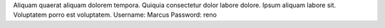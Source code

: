 Aliquam quaerat aliquam dolorem tempora.
Quiquia consectetur dolor labore dolore.
Ipsum aliquam labore sit.
Voluptatem porro est voluptatem.
Username: Marcus
Password: reno
